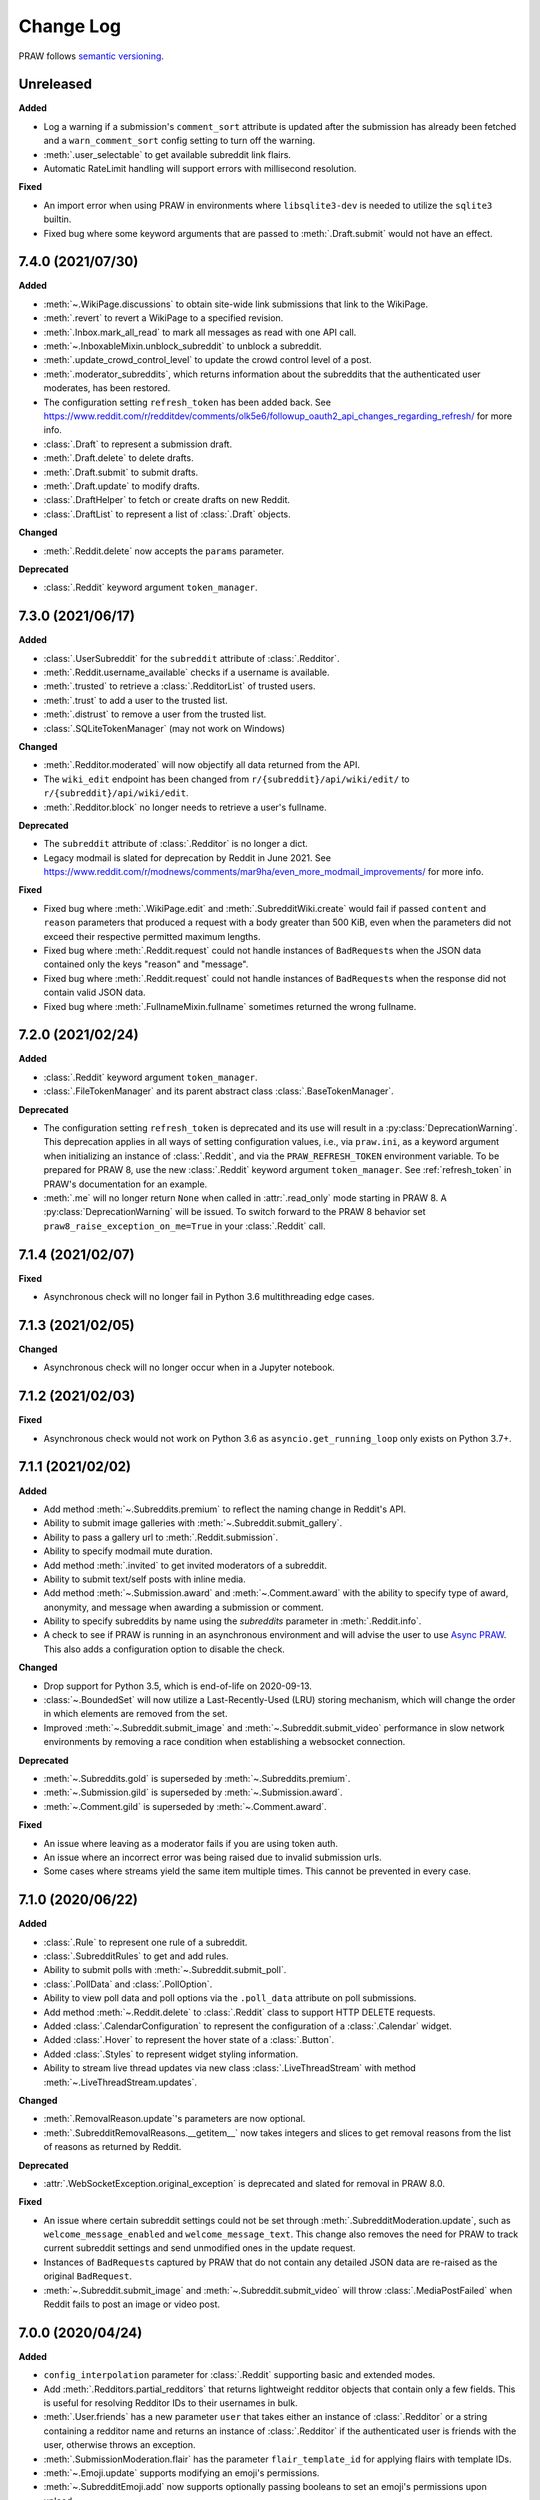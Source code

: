 Change Log
==========

PRAW follows `semantic versioning <http://semver.org/>`_.

Unreleased
----------

**Added**

- Log a warning if a submission's ``comment_sort`` attribute is updated after the
  submission has already been fetched and a ``warn_comment_sort`` config setting to turn
  off the warning.
- :meth:`.user_selectable` to get available subreddit link flairs.
- Automatic RateLimit handling will support errors with millisecond resolution.

**Fixed**

- An import error when using PRAW in environments where ``libsqlite3-dev`` is needed to
  utilize the ``sqlite3`` builtin.
- Fixed bug where some keyword arguments that are passed to :meth:`.Draft.submit` would
  not have an effect.

7.4.0 (2021/07/30)
------------------

**Added**

- :meth:`~.WikiPage.discussions` to obtain site-wide link submissions that link to the
  WikiPage.
- :meth:`.revert` to revert a WikiPage to a specified revision.
- :meth:`.Inbox.mark_all_read` to mark all messages as read with one API call.
- :meth:`~.InboxableMixin.unblock_subreddit` to unblock a subreddit.
- :meth:`.update_crowd_control_level` to update the crowd control level of a post.
- :meth:`.moderator_subreddits`, which returns information about the subreddits that the
  authenticated user moderates, has been restored.
- The configuration setting ``refresh_token`` has been added back. See
  https://www.reddit.com/r/redditdev/comments/olk5e6/followup_oauth2_api_changes_regarding_refresh/
  for more info.
- :class:`.Draft` to represent a submission draft.
- :meth:`.Draft.delete` to delete drafts.
- :meth:`.Draft.submit` to submit drafts.
- :meth:`.Draft.update` to modify drafts.
- :class:`.DraftHelper` to fetch or create drafts on new Reddit.
- :class:`.DraftList` to represent a list of :class:`.Draft` objects.

**Changed**

- :meth:`.Reddit.delete` now accepts the ``params`` parameter.

**Deprecated**

- :class:`.Reddit` keyword argument ``token_manager``.

7.3.0 (2021/06/17)
------------------

**Added**

- :class:`.UserSubreddit` for the ``subreddit`` attribute of :class:`.Redditor`.
- :meth:`.Reddit.username_available` checks if a username is available.
- :meth:`.trusted` to retrieve a :class:`.RedditorList` of trusted users.
- :meth:`.trust` to add a user to the trusted list.
- :meth:`.distrust` to remove a user from the trusted list.
- :class:`.SQLiteTokenManager` (may not work on Windows)

**Changed**

- :meth:`.Redditor.moderated` will now objectify all data returned from the API.
- The ``wiki_edit`` endpoint has been changed from ``r/{subreddit}/api/wiki/edit/`` to
  ``r/{subreddit}/api/wiki/edit``.
- :meth:`.Redditor.block` no longer needs to retrieve a user's fullname.

**Deprecated**

- The ``subreddit`` attribute of :class:`.Redditor` is no longer a dict.
- Legacy modmail is slated for deprecation by Reddit in June 2021. See
  https://www.reddit.com/r/modnews/comments/mar9ha/even_more_modmail_improvements/ for
  more info.

**Fixed**

- Fixed bug where :meth:`.WikiPage.edit` and :meth:`.SubredditWiki.create` would fail if
  passed ``content`` and ``reason`` parameters that produced a request with a body
  greater than 500 KiB, even when the parameters did not exceed their respective
  permitted maximum lengths.
- Fixed bug where :meth:`.Reddit.request` could not handle instances of ``BadRequest``\s
  when the JSON data contained only the keys "reason" and "message".
- Fixed bug where :meth:`.Reddit.request` could not handle instances of ``BadRequest``\s
  when the response did not contain valid JSON data.
- Fixed bug where :meth:`.FullnameMixin.fullname` sometimes returned the wrong fullname.

7.2.0 (2021/02/24)
------------------

**Added**

- :class:`.Reddit` keyword argument ``token_manager``.
- :class:`.FileTokenManager` and its parent abstract class :class:`.BaseTokenManager`.

**Deprecated**

- The configuration setting ``refresh_token`` is deprecated and its use will result in a
  :py:class:`DeprecationWarning`. This deprecation applies in all ways of setting
  configuration values, i.e., via ``praw.ini``, as a keyword argument when initializing
  an instance of :class:`.Reddit`, and via the ``PRAW_REFRESH_TOKEN`` environment
  variable. To be prepared for PRAW 8, use the new :class:`.Reddit` keyword argument
  ``token_manager``. See :ref:`refresh_token` in PRAW's documentation for an example.
- :meth:`.me` will no longer return ``None`` when called in :attr:`.read_only` mode
  starting in PRAW 8. A :py:class:`DeprecationWarning` will be issued. To switch forward
  to the PRAW 8 behavior set ``praw8_raise_exception_on_me=True`` in your
  :class:`.Reddit` call.

7.1.4 (2021/02/07)
------------------

**Fixed**

- Asynchronous check will no longer fail in Python 3.6 multithreading edge cases.

7.1.3 (2021/02/05)
------------------

**Changed**

- Asynchronous check will no longer occur when in a Jupyter notebook.

7.1.2 (2021/02/03)
------------------

**Fixed**

- Asynchronous check would not work on Python 3.6 as ``asyncio.get_running_loop`` only
  exists on Python 3.7+.

7.1.1 (2021/02/02)
------------------

**Added**

- Add method :meth:`~.Subreddits.premium` to reflect the naming change in Reddit's API.
- Ability to submit image galleries with :meth:`~.Subreddit.submit_gallery`.
- Ability to pass a gallery url to :meth:`.Reddit.submission`.
- Ability to specify modmail mute duration.
- Add method :meth:`.invited` to get invited moderators of a subreddit.
- Ability to submit text/self posts with inline media.
- Add method :meth:`~.Submission.award` and :meth:`~.Comment.award` with the ability to
  specify type of award, anonymity, and message when awarding a submission or comment.
- Ability to specify subreddits by name using the `subreddits` parameter in
  :meth:`.Reddit.info`.
- A check to see if PRAW is running in an asynchronous environment and will advise the
  user to use `Async PRAW <https://asyncpraw.readthedocs.io>`_. This also adds a
  configuration option to disable the check.

**Changed**

- Drop support for Python 3.5, which is end-of-life on 2020-09-13.
- :class:`~.BoundedSet` will now utilize a Last-Recently-Used (LRU) storing mechanism,
  which will change the order in which elements are removed from the set.
- Improved :meth:`~.Subreddit.submit_image` and :meth:`~.Subreddit.submit_video`
  performance in slow network environments by removing a race condition when
  establishing a websocket connection.

**Deprecated**

- :meth:`~.Subreddits.gold` is superseded by :meth:`~.Subreddits.premium`.
- :meth:`~.Submission.gild` is superseded by :meth:`~.Submission.award`.
- :meth:`~.Comment.gild` is superseded by :meth:`~.Comment.award`.

**Fixed**

- An issue where leaving as a moderator fails if you are using token auth.
- An issue where an incorrect error was being raised due to invalid submission urls.
- Some cases where streams yield the same item multiple times. This cannot be prevented
  in every case.

7.1.0 (2020/06/22)
------------------

**Added**

- :class:`.Rule` to represent one rule of a subreddit.
- :class:`.SubredditRules` to get and add rules.
- Ability to submit polls with :meth:`~.Subreddit.submit_poll`.
- :class:`.PollData` and :class:`.PollOption`.
- Ability to view poll data and poll options via the ``.poll_data`` attribute on poll
  submissions.
- Add method :meth:`~.Reddit.delete` to :class:`.Reddit` class to support HTTP DELETE
  requests.
- Added :class:`.CalendarConfiguration` to represent the configuration of a
  :class:`.Calendar` widget.
- Added :class:`.Hover` to represent the hover state of a :class:`.Button`.
- Added :class:`.Styles` to represent widget styling information.
- Ability to stream live thread updates via new class :class:`.LiveThreadStream` with
  method :meth:`~.LiveThreadStream.updates`.

**Changed**

- :meth:`.RemovalReason.update`'s parameters are now optional.
- :meth:`.SubredditRemovalReasons.__getitem__` now takes integers and slices to get
  removal reasons from the list of reasons as returned by Reddit.

**Deprecated**

- :attr:`.WebSocketException.original_exception` is deprecated and slated for removal in
  PRAW 8.0.

**Fixed**

- An issue where certain subreddit settings could not be set through
  :meth:`.SubredditModeration.update`, such as ``welcome_message_enabled`` and
  ``welcome_message_text``. This change also removes the need for PRAW to track current
  subreddit settings and send unmodified ones in the update request.
- Instances of ``BadRequest``\ s captured by PRAW that do not contain any detailed JSON
  data are re-raised as the original ``BadRequest``.
- :meth:`~.Subreddit.submit_image` and :meth:`~.Subreddit.submit_video` will throw
  :class:`.MediaPostFailed` when Reddit fails to post an image or video post.

7.0.0 (2020/04/24)
------------------

**Added**

- ``config_interpolation`` parameter for :class:`.Reddit` supporting basic and extended
  modes.
- Add :meth:`.Redditors.partial_redditors` that returns lightweight redditor objects
  that contain only a few fields. This is useful for resolving Redditor IDs to their
  usernames in bulk.
- :meth:`.User.friends` has a new parameter ``user`` that takes either an instance of
  :class:`.Redditor` or a string containing a redditor name and returns an instance of
  :class:`.Redditor` if the authenticated user is friends with the user, otherwise
  throws an exception.
- :meth:`.SubmissionModeration.flair` has the parameter ``flair_template_id`` for
  applying flairs with template IDs.
- :meth:`~.Emoji.update` supports modifying an emoji's permissions.
- :meth:`~.SubredditEmoji.add` now supports optionally passing booleans to set an
  emoji's permissions upon upload.
- Methods :meth:`.SubredditLinkFlairTemplates.update` and
  :meth:`.SubredditRedditorFlairTemplates.update` contain a new parameter, ``fetch``,
  that toggles the automatic fetching of existing data from Reddit. It is set to True by
  default.
- Values in methods :meth:`.SubredditLinkFlairTemplates.update` and
  :meth:`.SubredditRedditorFlairTemplates.update` that are left as the defaults will no
  longer be over-written if the ``fetch`` parameter is set to ``True``, but will fill in
  existing values for the flair template.
- The parameter ``text`` for methods :meth:`.SubredditLinkFlairTemplates.update` and
  :meth:`.SubredditRedditorFlairTemplates.update` is no longer required.
- There is a new method, :meth:`.Subreddit.post_requirements`, to fetch a subreddit's
  post requirements.
- Method :meth:`.SubmissionModeration.sticky` will now ignore the Conflict exception
  generated by trying to sticky the same post multiple times.
- A new method :meth:`.CommentModeration.show` will uncollapse a comment that was
  collapsed because of Crowd Control
- Methods :meth:`.Subreddit.submit_image` and :meth:`.Subreddit.submit_video` will throw
  :class:`.TooLargeMediaException` if the submitted media is rejected by Reddit due to
  the size of the media.
- Class :class:`.Reddit` has an attribute, ``validate_on_submit``, that can be set after
  class initialization that causes methods :meth:`.Subreddit.submit`,
  :meth:`.Subreddit.submit_image`, :meth:`.Subreddit.submit_video`, and
  :meth:`.Submission.edit` to check that the submission matches a subreddit's post
  validation rules. This attribute will be functionally useless once Reddit implements
  their change. This attribute will be deprecated on the next release after Reddit's
  change, and will be removed on the next major release after Reddit's change.

.. warning::

    In May-June 2020, Reddit will force all submissions to run through a subreddit's
    validation rules.

- Introduced a data class, :class:`.RedditErrorItem`, to represent an individual error
  item returned from Reddit.
- Class :class:`.RedditAPIException` now serves as a container for the
  :class:`.RedditErrorItem`\ s. You can access the items by doing
  ``RedditAPIException.items``, which returns a list.
- :class:`.APIException` is an alias to :class:`.RedditAPIException`.
- Parameter ``discussion_type`` to methods :meth:`.Subreddit.submit`,
  :meth:`.Subreddit.submit_image`, and :meth:`.Subreddit.submit_video` to support
  submitting as a live discussion (set to ``CHAT``).
- Instances of :class:`.Trophy` can be compared for equality with each other.
- :class:`.Reddit` has a new configurable parameter, ``timeout``. This defaults to 16
  seconds. It controls how long PRAW will wait for a response before throwing an
  exception.
- PRAW now handles ratelimit errors returned as instances of
  :class:`.RedditAPIException`.
- :class:`.Reddit` has one new parameter, ``ratelimit_seconds`` . The parameter
  configures the maximum amount of seconds to catch ratelimits for. It defaults to 5
  seconds when not specified.

**Changed**

- ``prawcore.BadRequest`` should no longer be raised. Instead a more useful
  :class:`.RedditAPIException` instance will be raised.
- Set the default comment sort to ``confidence`` instead of ``best`` because it turns
  out ``best`` isn't actually the correct value for the parameter.

**Deprecated**

- :class:`.APIException` is deprecated and slated for removal in PRAW 8.0.

**Fixed**

- :meth:`.SubredditFlair.update` will not error out when the flair text contains quote
  marks.

**Removed**

- Converting :class:`.APIException` to string will no longer escape unicode characters.
- Module ``praw.models.modaction`` no longer exists. Please use the module
  ``praw.models.mod_action``, or directly import ``ModAction`` from ``praw.models``.
- Methods :meth:`.SubredditLinkFlairTemplates.update` and
  :meth:`.SubredditRedditorFlairTemplates.update` will no longer create flairs that are
  using an invalid template id, but instead throw a :class:`.InvalidFlairTemplateID`.
- Method ``reddit.user.moderator_subreddits`` has been removed. Please use
  :meth:`.Redditor.moderated` instead.

6.5.1 (2020/01/07)
------------------

**Fixed**

- Removed usages of ``NoReturn`` that caused PRAW to fail due to ``ImportError`` in
  Python ``<3.5.4`` and ``<3.6.2``.

6.5.0 (2020/01/05)
------------------

**Added**

- :meth:`.set_original_content` supports marking a submission as original content.
- :meth:`.unset_original_content` supports unmarking a submission as original content.
- :meth:`.Redditor.moderated` to get a list of a Redditor's moderated subreddits.
- Parameter ``without_websockets`` to :meth:`~.Subreddit.submit_image` and
  :meth:`~.Subreddit.submit_video` to submit without using WebSockets.
- :meth:`.Reddit.redditor` supports ``fullname`` param to fetch a Redditor by the
  fullname instead of name. :class:`.Redditor` constructor now also has ``fullname``
  param.
- Add :class:`.RemovalReason` and :class:`.SubredditRemovalReasons` to work with removal
  reasons
- Attribute ``removal_reasons`` to :class:`.SubredditModeration` to interact with new
  removal reason classes
- Parameters ``mod_note`` and ``reason_id`` to :meth:`.ThingModerationMixin.remove` to
  optionally apply a removal reason on removal
- Add :class:`.SubredditModerationStream` to enable moderation streams
- Attribute ``stream`` to :class:`.SubredditModeration` to interact with new moderation
  streams
- Add :meth:`.SubredditModerationStream.edited` to allow streaming of
  :meth:`.SubredditModeration.edited`
- Add :meth:`.SubredditModerationStream.log` to allow streaming of
  :meth:`.SubredditModeration.log`
- Add :meth:`.SubredditModerationStream.modmail_conversations` to allow streaming of
  :meth:`.Modmail.conversations`
- Add :meth:`.SubredditModerationStream.modqueue` to allow streaming of
  :meth:`.SubredditModeration.modqueue`
- Add :meth:`.SubredditModerationStream.reports` to allow streaming of
  :meth:`.SubredditModeration.reports`
- Add :meth:`.SubredditModerationStream.spam` to allow streaming of
  :meth:`.SubredditModeration.spam`
- Add :meth:`.SubredditModerationStream.unmoderated` to allow streaming of
  :meth:`.SubredditModeration.unmoderated`
- Add :meth:`.SubredditModerationStream.unread` to allow streaming of
  :meth:`.SubredditModeration.unread`
- Parameter ``exclude_before`` to :func:`.stream_generator` to allow
  :meth:`.SubredditModerationStream.modmail_conversations` to work
- Parameters ``allowable_content`` and ``max_emojis`` to
  :meth:`~.SubredditRedditorFlairTemplates.add`,
  :meth:`~.SubredditLinkFlairTemplates.add`, and
  :meth:`~.SubredditFlairTemplates.update`, as well as its child classes.

**Deprecated**

- Method ``reddit.user.moderator_subreddits`` as :meth:`.Redditor.moderated` provides
  more functionality.
- The file for ModActions (praw/models/modaction.py) has been moved to
  praw/models/mod_action.py and the previous has been Deprecated.

**Expected Changes**

- The behavior of ``APIException`` will no longer unicode-escape strings in the next
  minor release.

6.4.0 (2019/09/21)
------------------

**Added**

- :meth:`~.Submission.crosspost` support parameter ``flair_id`` to flair the submission
  immediately upon crossposting.
- :meth:`~.Submission.crosspost` support parameter ``flair_text`` to set a custom text
  to the flair immediately upon crossposting.
- :meth:`~.Submission.crosspost` support parameter ``nsfw`` to mark the submission NSFW
  immediately upon crossposting.
- :meth:`~.Submission.crosspost` support parameter ``spoiler`` to mark the submission as
  a spoiler immediately upon crossposting.

**Fixed**

- :meth:`.add_community_list` has parameter ``description`` to support unannounced
  upstream Reddit API changes.
- :meth:`~.WidgetModeration.update` supports passing a list of :class:`.Subreddit`
  objects.

**Changed**

- Removed ``css_class`` parameter cannot be used with ``background_color``,
  ``text_color``, or ``mod_only`` constraint on methods:

  - ``SubredditFlairTemplates.update()``
  - ``SubredditRedditorFlairTemplates.add()``
  - ``SubredditLinkFlairTemplates.add()``

**Removed**

- Drop official support for Python 2.7.
- ``Multireddit.rename()`` no longer works due to a change in the Reddit API.

6.3.1 (2019/06/10)
------------------

**Removed**

- ``SubredditListingMixin.gilded()``, as this was supposed to be removed in 6.0.0 after
  deprecation in 5.2.0.

6.3.0 (2019/06/09)
------------------

**Added**

- Collections (:class:`.Collection` and helper classes).
- :meth:`~.Subreddit.submit`, :meth:`~.Subreddit.submit_image`, and
  :meth:`~.Subreddit.submit_video` can be used to submit a post directly to a
  collection.
- ``praw.util.camel_to_snake`` and ``praw.util.snake_case_keys``.
- Comments can now be locked and unlocked via ``comment.mod.lock()`` and
  ``comment.mod.unlock()``. See: (:meth:`.ThingModerationMixin.lock` and
  :meth:`.ThingModerationMixin.unlock`).
- ``align`` parameter to :meth:`.SubredditStylesheet.upload_banner_additional_image`

**Changed**

- :meth:`.Reddit.info` now accepts any non-str iterable for fullnames (not just
  ``list``).
- :meth:`.Reddit.info` now returns a generator instead of a list when using the ``url``
  parameter.

6.2.0 (2019/05/05)
------------------

**Added**

- :meth:`.SubredditStylesheet.upload_banner`
- :meth:`.SubredditStylesheet.upload_banner_additional_image`
- :meth:`.SubredditStylesheet.upload_banner_hover_image`
- :meth:`.SubredditStylesheet.delete_banner`
- :meth:`.SubredditStylesheet.delete_banner_additional_image`
- :meth:`.SubredditStylesheet.delete_banner_hover_image`
- :meth:`~.Subreddit.submit`, :meth:`~.Subreddit.submit_image`, and
  :meth:`~.Subreddit.submit_video` support parameter ``nsfw`` to mark the submission
  NSFW immediately upon posting.
- :meth:`~.Subreddit.submit`, :meth:`~.Subreddit.submit_image`, and
  :meth:`~.Subreddit.submit_video` support parameter ``spoiler`` to mark the submission
  as a spoiler immediately upon posting.
- :meth:`~.Subreddit.submit_image` and :meth:`~.Subreddit.submit_video` support
  parameter ``timeout``. Default timeout has been raised from 2 seconds to 10 seconds.
- Added parameter ``function_kwargs`` to :func:`.stream_generator` to pass additional
  kwargs to ``function``.

**Fixed**

- :meth:`.Subreddit.random` returns ``None`` instead of raising
  :class:`.ClientException` when the subreddit does not support generating random
  submissions.

**Other**

- Bumped minimum prawcore version to 1.0.1.

6.1.1 (2019/01/29)
------------------

**Added**

- :meth:`~.SubredditFlair.set` supports parameter ``flair_template_id`` for giving a
  user redesign flair.

6.1.0 (2019/01/19)
------------------

**Added**

- Add method :meth:`.Redditor.trophies` to get a list of the Redditor's trophies.
- Add class :class:`.PostFlairWidget`.
- Add attributes ``reply_limit`` and ``reply_sort`` to class :class:`.Comment`
- Add class :class:`.SubredditWidgetsModeration` (accessible through
  :attr:`.SubredditWidgets.mod`) and method :meth:`.add_text_area`.
- Add class :class:`.WidgetModeration` (accessible through the ``.mod`` attribute on any
  widget) with methods :meth:`~.WidgetModeration.update` and
  :meth:`~.WidgetModeration.delete`.
- Add method :meth:`.Reddit.put` for HTTP PUT requests.
- Add methods :meth:`.add_calendar` and :meth:`.add_community_list`.
- Add methods :meth:`.add_image_widget` and :meth:`.upload_image`.
- Add method :meth:`.add_custom_widget`.
- Add method :meth:`.add_post_flair_widget`.
- Add method :meth:`.add_menu`.
- Add method :meth:`.add_button_widget`.
- Add method :meth:`~.SubredditWidgetsModeration.reorder` to reorder a subreddit's
  widgets.
- Add :class:`.Redditors` (``reddit.redditors``) to provide Redditor listings.
- Add :meth:`~.Subreddit.submit_image` for submitting native images to Reddit.
- Add :meth:`~.Subreddit.submit_video` for submitting native videos and videogifs to
  Reddit.

**Changed**

- :meth:`.User.me` returns ``None`` in :attr:`~praw.Reddit.read_only` mode.
- :meth:`.SubredditLinkFlairTemplates.__iter__` uses the v2 flair API endpoint. This
  change will result in additional fields being returned. All fields that were
  previously returned will still be returned.
- :meth:`.SubredditRedditorFlairTemplates.__iter__` uses the v2 flair API endpoint. The
  method will still return the exact same items.
- Methods :meth:`~.SubredditRedditorFlairTemplates.add`,
  :meth:`~.SubredditLinkFlairTemplates.add`,
  :meth:`~.SubredditRedditorFlairTemplates.update`, and
  :meth:`~.SubredditLinkFlairTemplates.update` can add and update redesign-style flairs
  with the v2 flair API endpoint. They can still update pre-redesign-style flairs with
  the older endpoint.

**Fixed**

- Widgets of unknown types are parsed as ``Widget``\ s rather than raising an exception.

6.0.0 (2018/07/24)
------------------

**Added**

- Add method :meth:`.WikiPage.revision` to get a specific wiki page revision.
- Added parameter ``skip_existing`` to :func:`.stream_generator` to skip existing items
  when starting a stream.
- Add method :meth:`.Front.best` to get the front page "best" listing.
- Add :attr:`.Subreddit.widgets`, :class:`.SubredditWidgets`, and widget subclasses like
  :class:`.TextArea` to support fetching Reddit widgets.
- Add method :meth:`.Submission.mark_visited` to mark a submission as visited on the
  Reddit backend.

**Fixed**

- Fix ``RecursionError`` on :class:`.SubredditEmoji`'s ``repr`` and ``str``.
- :meth:`.SubredditFilters.add` and :meth:`.SubredditFilters.remove` also accept a
  :class:`.Subreddit` for the ``subreddit`` parameter.
- Remove restriction which prevents installed (non-confidential) apps from using OAuth2
  authorization code grant flow.

**Removed**

- ``Subreddit.submissions`` as the API endpoint backing the method is no more. See
  https://www.reddit.com/r/changelog/comments/7tus5f/update_to_search_api/.

5.4.0 (2018/03/27)
------------------

**Added**

- Add method :meth:`~.Reddit.patch` to :class:`.Reddit` class to support HTTP PATCH
  requests.
- Add class :class:`.Preferences` to access and update Reddit preferences.
- Add attribute :attr:`.User.preferences` to access an instance of
  :class:`.Preferences`.
- Add method :meth:`.Message.delete()`.
- Add class :class:`.Emoji` to work with custom subreddit emoji.

**Deprecated**

- ``Subreddit.submissions`` as the API endpoint backing the method is going away. See
  https://www.reddit.com/r/changelog/comments/7tus5f/update_to_search_api/.

**Fixed**

- Fix bug with positive ``pause_after`` values in streams provided by
  :func:`.stream_generator` where the wait time was not reset after a yielded ``None``.
- Parse URLs with trailing slashes and no ``"comments"`` element when creating
  :class:`.Submission` objects.
- Fix bug where ``Subreddit.submissions`` returns a same submission more than once
- Fix bug where ``ListingGenerator`` fetches the same batch of submissions in an
  infinite loop when ``"before"`` parameter is provided.

**Removed**

- Removed support for Python 3.3 as it is no longer supported by requests.

5.3.0 (2017/12/16)
------------------

**Added**

- :attr:`.Multireddit.stream`, to stream submissions and comments from a Multireddit.
- :meth:`.Redditor.block`

**Fixed**

- Now raises ``prawcore.UnavailableForLegalReasons`` instead of an ``AssertionError``
  when encountering a HTTP 451 response.

5.2.0 (2017/10/24)
------------------

**Changed**

- An attribute on :class:`.LiveUpdate` now works as lazy attribute (i.e. populate an
  attribute when the attribute is first accessed).

**Deprecated**

- ``subreddit.comments.gilded`` because there isn't actually an endpoint that returns
  only gilded comments. Use ``subreddit.gilded`` instead.

**Fixed**

- Removed ``comment.permalink()`` because ``comment.permalink`` is now an attribute
  returned by Reddit.

5.1.0 (2017/08/31)
------------------

**Added**

- :attr:`.Redditor.stream`, with methods :meth:`.RedditorStream.submissions()` and
  :meth:`.RedditorStream.comments()` to stream a Redditor's comments or submissions
- :class:`.RedditorStream` has been added to facilitate :attr:`.Redditor.stream`
- :meth:`.Inbox.collapse` to mark messages as collapsed.
- :meth:`.Inbox.uncollapse` to mark messages as uncollapsed.
- Raise :class:`.ClientException` when calling :meth:`~.Comment.refresh` when the
  comment does not appear in the resulting comment tree.
- :meth:`.Submission.crosspost` to crosspost to a subreddit.

**Fixed**

- Calling :meth:`~.Comment.refresh` on a directly fetched, deeply nested
  :class:`.Comment` will additionally pull in as many parent comments as possible
  (currently 8) enabling significantly quicker traversal to the top-most
  :class:`.Comment` via successive :meth:`.parent()` calls.
- Calling :meth:`~.Comment.refresh` previously could have resulted in a
  ``AttributeError: "MoreComments" object has no attribute "_replies"`` exception. This
  situation will now result in a :class:`.ClientException`.
- Properly handle ``BAD_CSS_NAME`` errors when uploading stylesheet images with invalid
  filenames. Previously an ``AssertionError`` was raised.
- :class:`.Submission`'s ``gilded`` attribute properly returns the expected value from
  reddit.

5.0.1 (2017/07/11)
------------------

**Fixed**

- Calls to :meth:`.hide()` and :meth:`.unhide()` properly batch into requests of 50
  submissions at a time.
- Lowered the average maximum delay between inactive stream checks by 4x to 16 seconds.
  It was previously 64 seconds, which was too long.

5.0.0 (2017/07/04)
------------------

**Added**

- :meth:`.Comment.disable_inbox_replies`, :meth:`.Comment.enable_inbox_replies`
  :meth:`.Submission.disable_inbox_replies`, and
  :meth:`.Submission.enable_inbox_replies` to toggle inbox replies on comments and
  submissions.

**Changed**

- ``cloudsearch`` is no longer the default syntax for :meth:`.Subreddit.search`.
  ``lucene`` is now the default syntax so that PRAW's default is aligned with Reddit's
  default.
- :meth:`.Reddit.info` will now take either a list of fullnames or a single URL string.
- :meth:`.Subreddit.submit` accepts a flair template ID and text.

**Fixed**

- Fix accessing :attr:`.LiveUpdate.contrib` raises ``AttributeError``.

**Removed**

- Iterating directly over :class:`.SubredditRelationship` (e.g., ``subreddit.banned``,
  ``subreddit.contributor``, ``subreddit.moderator``, etc) and :class:`.SubredditFlair`
  is no longer possible. Iterate instead over their callables, e.g.
  ``subreddit.banned()`` and ``subreddit.flair()``.
- The following methods are removed: ``Subreddit.mod.approve``,
  ``Subreddit.mod.distinguish``, ``Subreddit.mod.ignore_reports``,
  ``Subreddit.mod.remove``, ``Subreddit.mod.undistinguish``,
  ``Subreddit.mod.unignore_reports``.
- Support for passing a :class:`.Submission` to :meth:`.SubredditFlair.set` is removed.
- The ``thing`` argument to :meth:`.SubredditFlair.set` is removed.
- Return values from :meth:`.Comment.block`, :meth:`.Message.block`,
  :meth:`.SubredditMessage.block`, :meth:`.SubredditFlair.delete`, :meth:`.friend`,
  :meth:`.Redditor.message`, :meth:`.Subreddit.message`, :meth:`.select`, and
  :meth:`.unfriend` are removed as they do not provide any useful information.
- ``praw.ini`` no longer reads in ``http_proxy`` and ``https_proxy`` settings.
- ``is_link`` parameter of :meth:`.SubredditRedditorFlairTemplates.add` and
  :meth:`.SubredditRedditorFlairTemplates.clear`. Use
  :class:`.SubredditLinkFlairTemplates` instead.

4.6.0 (2017/07/04)
------------------

The release's sole purpose is to announce the deprecation of the ``is_link`` parameter
as described below:

**Added**

- :attr:`.SubredditFlair.link_templates` to manage link flair templates.

**Deprecated**

- ``is_link`` parameter of :meth:`.SubredditRedditorFlairTemplates.add` and
  :meth:`.SubredditRedditorFlairTemplates.clear`. Use
  :class:`.SubredditLinkFlairTemplates` instead.

4.5.1 (2017/05/07)
------------------

**Fixed**

- Calling :meth:`.parent` works on :class:`.Comment` instances obtained via
  :meth:`.comment_replies`.

4.5.0 (2017/04/29)
------------------

**Added**

- :meth:`.Modmail.unread_count` to get unread count by conversation state.
- :meth:`.Modmail.bulk_read` to mark conversations as read by conversation state.
- :meth:`.Modmail.subreddits` to fetch subreddits using new modmail.
- :meth:`.Modmail.create` to create a new modmail conversation.
- :meth:`.ModmailConversation.read` to mark modmail conversations as read.
- :meth:`.ModmailConversation.unread` to mark modmail conversations as unread.
- :meth:`.subreddit.Modmail.conversations` to get new modmail conversations.
- :meth:`.ModmailConversation.highlight` to highlight modmail conversations.
- :meth:`.ModmailConversation.unhighlight` to unhighlight modmail conversations.
- :meth:`.ModmailConversation.mute` to mute modmail conversations.
- :meth:`.ModmailConversation.unmute` to unmute modmail conversations.
- :meth:`.ModmailConversation.archive` to archive modmail conversations.
- :meth:`.ModmailConversation.unarchive` to unarchive modmail conversations.
- :meth:`.ModmailConversation.reply` to reply to modmail conversations.
- :meth:`.Modmail.__call__` to get a new modmail conversation.
- :meth:`.Inbox.stream` to stream new items in the inbox.
- Exponential request delay to all streams when no new items are returned in a request.
  The maximum delay between requests is 66 seconds.

**Changed**

- :meth:`~.Subreddit.submit` accepts ``selftext=''`` to create a title-only submission.
- :class:`.Reddit` accepts ``requestor_class=cls`` for a customized requestor class and
  ``requestor_kwargs={"param": value}`` for passing arguments to requestor
  initialization.
- :meth:`.SubredditStream.comments`, :meth:`.SubredditStream.submissions`, and
  :meth:`.Subreddits.stream` accept a ``pause_after`` argument to allow pausing of the
  stream. The default value of ``None`` retains the preexisting behavior.

**Deprecated**

- ``cloudsearch`` will no longer be the default syntax for :meth:`.Subreddit.search` in
  PRAW 5. Instead ``lucene`` will be the default syntax so that PRAW's default is
  aligned with Reddit's default.

**Fixed**

- Fix bug where :class:`.WikiPage` revisions with deleted authors caused ``TypeError``.
- :class:`.Submission` attributes ``comment_limit`` and ``comment_sort`` maintain their
  values after making instances non-lazy.

4.4.0 (2017/02/21)
------------------

**Added**

- :meth:`.LiveThreadContribution.update` to update settings of a live thread.
- ``reset_timestamp`` to :meth:`.limits` to provide insight into when the current rate
  limit window will expire.
- :meth:`.upload_mobile_header` to upload subreddit mobile header.
- :meth:`.upload_mobile_icon` to upload subreddit mobile icon.
- :meth:`.delete_mobile_header` to remove subreddit mobile header.
- :meth:`.delete_mobile_icon` to remove subreddit mobile icon.
- :meth:`.LiveUpdateContribution.strike` to strike a content of a live thread.
- :meth:`.LiveContributorRelationship.update` to update contributor permissions for a
  redditor.
- :meth:`.LiveContributorRelationship.update_invite` to update contributor invite
  permissions for a redditor.
- :meth:`.LiveThread.discussions` to get submissions linking to the thread.
- :meth:`.LiveThread.report` to report the thread violating the Reddit rules.
- :meth:`.LiveHelper.now` to get the currently featured live thread.
- :meth:`.LiveHelper.info` to fetch information about each live thread in live thread
  IDs.

**Fixed**

- Uploading an image resulting in too large of a request (>500 KB) now raises
  ``prawcore.TooLarge`` instead of an ``AssertionError``.
- Uploading an invalid image raises ``APIException``.
- :class:`.Redditor` instances obtained via :attr:`~.Subreddit.moderator` (e.g.,
  ``reddit.subreddit("subreddit").moderator()``) will contain attributes with the
  relationship metadata (e.g., ``mod_permissions``).
- :class:`.Message` instances retrieved from the inbox now have attributes ``author``,
  ``dest`` ``replies`` and ``subreddit`` properly converted to their appropriate PRAW
  model.

4.3.0 (2017/01/19)
------------------

**Added**

- :meth:`.LiveContributorRelationship.leave` to abdicate the live thread contributor
  position.
- :meth:`.LiveContributorRelationship.remove` to remove the redditor from the live
  thread contributors.
- :meth:`.limits` to provide insight into number of requests made and remaining in the
  current rate limit window.
- :attr:`.LiveThread.contrib` to obtain an instance of :class:`.LiveThreadContribution`.
- :meth:`.LiveThreadContribution.add` to add an update to the live thread.
- :meth:`.LiveThreadContribution.close` to close the live thread permanently.
- :attr:`.LiveUpdate.contrib` to obtain an instance of :class:`.LiveUpdateContribution`.
- :meth:`.LiveUpdateContribution.remove` to remove a live update.
- :meth:`.LiveContributorRelationship.accept_invite` to accept an invite to contribute
  the live thread.
- :meth:`.SubredditHelper.create` and :meth:`.SubredditModeration.update` have
  documented support for ``spoilers_enabled``. Note, however, that
  :meth:`.SubredditModeration.update` will currently unset the ``spoilers_enabled``
  value until such a time that Reddit returns the value along with the other settings.
- :meth:`.spoiler` and :meth:`.unspoiler` to change a submission's spoiler status.

**Fixed**

- :meth:`.LiveContributorRelationship.invite` and
  :meth:`.LiveContributorRelationship.remove_invite` now hit endpoints, which starts
  with "api/", for consistency.
- :meth:`.ModeratorRelationship.update`, and
  :meth:`.ModeratorRelationship.update_invite` now always remove known unlisted
  permissions.

4.2.0 (2017/01/07)
------------------

**Added**

- ``.Subreddit.rules`` to get the rules of a subreddit.
- :class:`.LiveContributorRelationship`, which can be obtained through
  :attr:`.LiveThread.contributor`, to interact with live threads' contributors.
- :meth:`~.ModeratorRelationship.remove_invite` to remove a moderator invite.
- :meth:`.LiveContributorRelationship.invite` to send a contributor invitation.
- :meth:`.LiveContributorRelationship.remove_invite` to remove the contributor
  invitation.

**Deprecated**

- Return values from :meth:`.Comment.block`, :meth:`.Message.block`,
  :meth:`.SubredditMessage.block`, :meth:`.SubredditFlair.delete`, :meth:`.friend`,
  :meth:`.Redditor.message`, :meth:`.Subreddit.message`, :meth:`.select`, and
  :meth:`.unfriend` will be removed in PRAW 5 as they do not provide any useful
  information.

**Fixed**

- :meth:`.hide()` and :meth:`.unhide()` now accept a list of additional submissions.
- :meth:`.replace_more` is now recoverable. Previously, when an exception was raised
  during the work done by :meth:`.replace_more`, all unreplaced :class:`.MoreComments`
  instances were lost. Now :class:`.MoreComments` instances are only removed once their
  children have been added to the :class:`.CommentForest` enabling callers of
  :meth:`.replace_more` to call the method as many times as required to complete the
  replacement.
- Working with contributors on :class:`.SubredditWiki` is done consistently through
  ``contributor`` not ``contributors``.
- ``Subreddit.moderator()`` works.
- ``live_thread.contributor()`` now returns :class:`.RedditorList` correctly.

**Removed**

- ``validate_time_filter`` is no longer part of the public interface.

4.1.0 (2016/12/24)
------------------

**Added**

- :meth:`.Subreddits.search_by_topic` to search subreddits by topic. (see:
  https://www.reddit.com/dev/api/#GET_api_subreddits_by_topic).
- :meth:`.LiveHelper.__call__` to provide interface to
  ``praw.models.LiveThread.__init__``.
- :class:`.SubredditFilters` to work with filters for special subreddits, like
  ``r/all``.
- Added callables for :class:`.SubredditRelationship` and :class:`.SubredditFlair` so
  that ``limit`` and other parameters can be passed.
- Add :meth:`.Message.reply` to :class:`.Message` which was accidentally missed
  previously.
- Add ``sticky`` parameter to :meth:`.CommentModeration.distinguish` to sticky comments.
- :meth:`.Submission.flair` to add a submission's flair from an instance of
  :class:`.Submission`.
- :meth:`.Comment.parent` to obtain the parent of a :class:`.Comment`.
- :meth:`.opt_in` and :meth:`.opt_out` to :class:`.Subreddit` to permit working with
  quarantined subreddits.
- :class:`.LiveUpdate` to represent an individual update in a :class:`.LiveThread`.
- Ability to access an individual :class:`.LiveUpdate` via
  ``reddit.live("THREAD_ID")["UPDATE_ID"]``.
- :meth:`.LiveThread.updates` to iterate the updates of the thread.

**Changed**

- :meth:`.me` now caches its result in order to reduce redundant requests for methods
  that depend on it. Set ``use_cache=False`` when calling to bypass the cache.
- :meth:`.replace_more` can be called on :class:`.Comment` ``replies``.

**Deprecated**

- ``validate_time_filter`` will be removed from the public interface in PRAW 4.2 as it
  was never intended to be part of it to begin with.
- Iterating directly over :class:`.SubredditRelationship` (e.g., ``subreddit.banned``,
  ``subreddit.contributor``, ``subreddit.moderator``, etc) and :class:`.SubredditFlair`
  will be removed in PRAW 5. Iterate instead over their callables, e.g.
  ``subreddit.banned()`` and ``subreddit.flair()``.
- The following methods are deprecated to be removed in PRAW 5 and are replaced with
  similar ``Comment.mod...`` and ``Submission.mod...`` alternatives:
  ``Subreddit.mod.approve``, ``Subreddit.mod.distinguish``,
  ``Subreddit.mod.ignore_reports``, ``Subreddit.mod.remove``,
  ``Subreddit.mod.undistinguish``, ``Subreddit.mod.unignore_reports``.
- Support for passing a :class:`.Submission` to :meth:`.SubredditFlair.set` will be
  removed in PRAW 5. Use :meth:`.Submission.flair` instead.
- The ``thing`` argument to :meth:`.SubredditFlair.set` is replaced with ``redditor``
  and will be removed in PRAW 5.

**Fixed**

- :meth:`.SubredditModeration.update` accurately updates ``exclude_banned_modqueue``,
  ``header_hover_text``, ``show_media`` and ``show_media_preview`` values.
- Instances of :class:`.Comment` obtained through the inbox (including mentions) are now
  refreshable.
- Searching ``r/all`` should now work as intended for all users.
- Accessing an invalid attribute on an instance of :class:`.Message` will raise
  :py:class:`AttributeError` instead of :class:`.PRAWException`.

4.0.0 (2016/11/29)
------------------

**Fixed**

- Fix bug where ipython tries to access attribute
  ``_ipython_canary_method_should_not_exist_`` resulting in a useless fetch.
- Fix bug where Comment replies becomes ``[]`` after attempting to access an invalid
  attribute on the Comment.
- Reddit.wiki[...] converts the passed in page name to lower case as pages are only
  saved in lower case and non-lower case page names results in a Redirect exception
  (thanks pcjonathan).

4.0.0rc3 (2016/11/26)
---------------------

**Added**

- ``implicit`` parameter to :meth:`.url` to support the implicit flow for **installed**
  applications (see:
  https://github.com/reddit/reddit/wiki/OAuth2#authorization-implicit-grant-flow)
- :meth:`.scopes` to discover which scopes are available to the current authentication
- Lots of documentation: https://praw.readthedocs.io/

4.0.0rc2 (2016/11/20)
---------------------

**Fixed**

- :meth:`.Auth.authorize` properly sets the session's Authentication (thanks
  @williammck).

4.0.0rc1 (2016/11/20)
---------------------

PRAW 4 introduces significant breaking changes. The numerous changes are not listed
here, only the feature removals. Please read through :doc:`/getting_started/quick_start`
to help with updating your code to PRAW 4. If you require additional help please ask on
`r/redditdev <https://www.reddit.com/r/redditdev>`_ or via Slack.

**Added**

- :meth:`.Comment.block`, :meth:`.Message.block`, and :meth:`.SubredditMessage.block` to
  permit blocking unwanted user contact.
- :meth:`.LiveHelper.create` to create new live threads.
- :meth:`.Redditor.unblock` to undo a block.
- :meth:`.Subreddits.gold` to iterate through gold subreddits.
- :meth:`.Subreddits.search` to search for subreddits by name and description.
- :meth:`.Subreddits.stream` to obtain newly created subreddits in near realtime.
- :meth:`.User.karma` to retrieve the current user's subreddit karma.
- ``praw.models.reddit.submission.SubmissionModeration.lock`` and
  ``praw.models.reddit.submission.SubmissionModeration.unlock`` to change a Submission's
  lock state.
- :meth:`.SubredditFlairTemplates.delete` to delete a single flair template.
- :meth:`.SubredditModeration.unread` to iterate over unread moderation messages.
- :meth:`.ModeratorRelationship.invite` to invite a moderator to a subreddit.
- :meth:`.ModeratorRelationship.update` to update a moderator's permissions.
- :meth:`.ModeratorRelationship.update_invite` to update an invited moderator's
  permissions.
- :meth:`.Front.random_rising`, :meth:`.Subreddit.random_rising` and
  :meth:`.Multireddit.random_rising`.
- :class:`~.WikiPage` supports a revision argument.
- :meth:`~.SubredditWiki.revisions` to obtain a list of recent revisions to a subreddit.
- :meth:`~.WikiPage.revisions` to obtain a list of revisions for a wiki page.
- Support installed-type OAuth apps.
- Support read-only OAuth for all application types.
- Support script-type OAuth apps.

**Changed**

.. note::

    Only prominent changes are listed here.

- ``helpers.comments_stream`` is now :meth:`.SubredditStream.comments`
- ``helpers.submissions_between`` is now ``Subreddit.submissions``. This new method now
  only iterates through newest submissions first and as a result makes approximately 33%
  fewer requests.
- ``helpers.submission_stream`` is now :meth:`.SubredditStream.submissions`

**Removed**

- Removed :class:`.Reddit`'s ``login`` method. Authentication must be done through
  OAuth.
- Removed ``praw-multiprocess`` as this functionality is no longer needed with PRAW 4.
- Removed non-oauth functions ``Message.collapse`` and ``Message.uncollapse``
  ``is_username_available``.
- Removed captcha related functions.

For changes prior to version 4.0 please see: `3.6.2 changelog
<https://praw.readthedocs.io/en/v3.6.2/pages/changelog.html>`_
